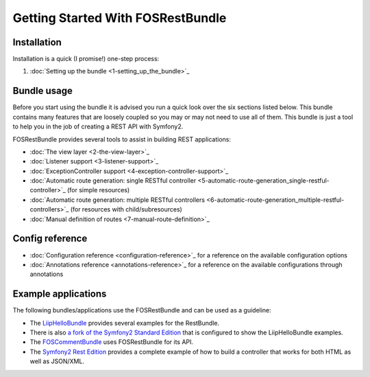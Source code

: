 Getting Started With FOSRestBundle
=====================================

Installation
------------

Installation is a quick (I promise!) one-step process:

1. :doc:`Setting up the bundle <1-setting_up_the_bundle>`_

Bundle usage
------------

Before you start using the bundle it is advised you run a quick look over the
six sections listed below. This bundle contains many features that are loosely
coupled so you may or may not need to use all of them. This bundle is just a
tool to help you in the job of creating a REST API with Symfony2.

FOSRestBundle provides several tools to assist in building REST applications:

- :doc:`The view layer <2-the-view-layer>`_
- :doc:`Listener support <3-listener-support>`_
- :doc:`ExceptionController support <4-exception-controller-support>`_
- :doc:`Automatic route generation: single RESTful controller <5-automatic-route-generation_single-restful-controller>`_ (for simple resources)
- :doc:`Automatic route generation: multiple RESTful controllers <6-automatic-route-generation_multiple-restful-controllers>`_ (for resources with child/subresources)
- :doc:`Manual definition of routes <7-manual-route-definition>`_

Config reference
----------------

- :doc:`Configuration reference <configuration-reference>`_ for a reference on
  the available configuration options
- :doc:`Annotations reference <annotations-reference>`_ for a reference on
  the available configurations through annotations

Example applications
--------------------

The following bundles/applications use the FOSRestBundle and can be used as a
guideline:

- The `LiipHelloBundle`_ provides several examples for the RestBundle.

- There is also `a fork of the Symfony2 Standard Edition`_ that is configured to
  show the LiipHelloBundle examples.

- The `FOSCommentBundle`_ uses FOSRestBundle for its API.

- The `Symfony2 Rest Edition`_ provides a complete example of how to build a
  controller that works for both HTML as well as JSON/XML.

.. _`LiipHelloBundle`: https://github.com/liip/LiipHelloBundle
.. _`a fork of the Symfony2 Standard Edition`: https://github.com/liip-forks/symfony-standard/tree/techtalk
.. _`FOSCommentBundle`: https://github.com/FriendsOfSymfony/FOSCommentBundle
.. _`Symfony2 Rest Edition`: https://github.com/gimler/symfony-rest-edition
